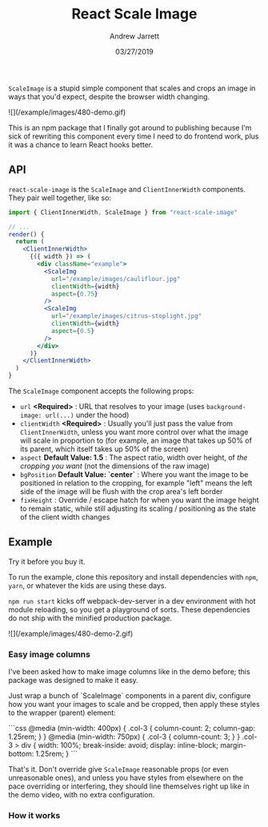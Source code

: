 #+TITLE: React Scale Image
#+AUTHOR: Andrew Jarrett
#+EMAIL:ahrjarrett@gmail.com
#+DATE: 03/27/2019

~ScaleImage~ is a stupid simple component that scales and crops an image in ways that you'd expect, despite the browser width changing.

![](/example/images/480-demo.gif)

This is an npm package that I finally got around to publishing because I'm sick of rewriting this component every time I need to do frontend work, plus it was a chance to learn React hooks better.

** API

=react-scale-image= is the ~ScaleImage~ and ~ClientInnerWidth~ components. They pair well together, like so:

#+BEGIN_SRC jsx
import { ClientInnerWidth, ScaleImage } from "react-scale-image"

// ...
render() {
  return (
    <ClientInnerWidth>
      {({ width }) => (
        <div className="example">
          <ScaleImg
            url="/example/images/cauliflour.jpg"
            clientWidth={width}
            aspect={0.75}
          />
          <ScaleImg
            url="/example/images/citrus-stoplight.jpg"
            clientWidth={width}
            aspect={0.5}
          />
        </div>
      )}
    </ClientInnerWidth>
  )
}
#+END_SRC

The ~ScaleImage~ component accepts the following props:

- ~url~ *<Required>* : URL that resolves to your image (uses ~background-image: url(...)~ under the hood)
- ~clientWidth~ *<Required>* : Usually you'll just pass the value from ~ClientInnerWidth~, unless you want more control over what the image will scale in proportion to (for example, an image that takes up 50% of its parent, which itself takes up 50% of the screen)
- ~aspect~ *Default Value: 1.5* : The aspect ratio, width over height, of /the cropping you want/ (not the dimensions of the raw image)
- ~bgPosition~ *Default Value: `center`* : Where you want the image to be positioned in relation to the cropping, for example "left" means the left side of the image will be flush with the crop area's left border
- ~fixHeight~ : Override / escape hatch for when you want the image height to remain static, while still adjusting its scaling / positioning as the state of the client width changes


** Example

Try it before you buy it.

To run the example, clone this repository and install dependencies with =npm=, =yarn=, or whatever the kids are using these days.

=npm run start= kicks off webpack-dev-server in a dev environment with hot module reloading, so you get a playground of sorts. These dependencies do not ship with the minified production package.

![](/example/images/480-demo-2.gif)

*** Easy image columns

I've been asked how to make image columns like in the demo before; this package was designed to make it easy.

Just wrap a bunch of `ScaleImage` components in a parent div, configure how you want your images to scale and be cropped, then apply these styles to the wrapper (parent) element:

```css
  @media (min-width: 400px) {
    .col-3 {
      column-count: 2;
      column-gap: 1.25rem;
    }
  }
  @media (min-width: 750px) {
    .col-3 {
      column-count: 3;
    }
  }
  .col-3 > div {
    width: 100%;
    break-inside: avoid;
    display: inline-block;
    margin-bottom: 1.25rem;
  }
```

That's it. Don't override give ~ScaleImage~ reasonable props (or even unreasonable ones), and unless you have styles from elsewhere on the pace overriding or interfering, they should line themselves right up like in the demo video, with no extra configuration.



*** How it works




